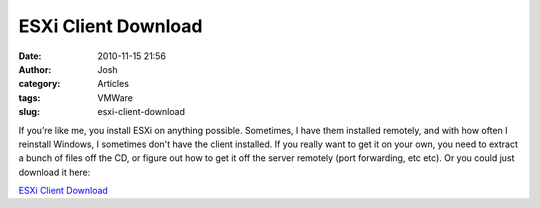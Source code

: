 ESXi Client Download
####################
:date: 2010-11-15 21:56
:author: Josh
:category: Articles
:tags: VMWare
:slug: esxi-client-download

If you’re like me, you install ESXi on anything possible. Sometimes, I
have them installed remotely, and with how often I reinstall Windows, I
sometimes don't have the client installed. If you really want to get it
on your own, you need to extract a bunch of files off the CD, or figure
out how to get it off the server remotely (port forwarding, etc etc). Or
you could just download it here:

`ESXi Client Download`_

.. _ESXi Client Download: http://pcsforeducation.com/download/VMware-viclient.exe
